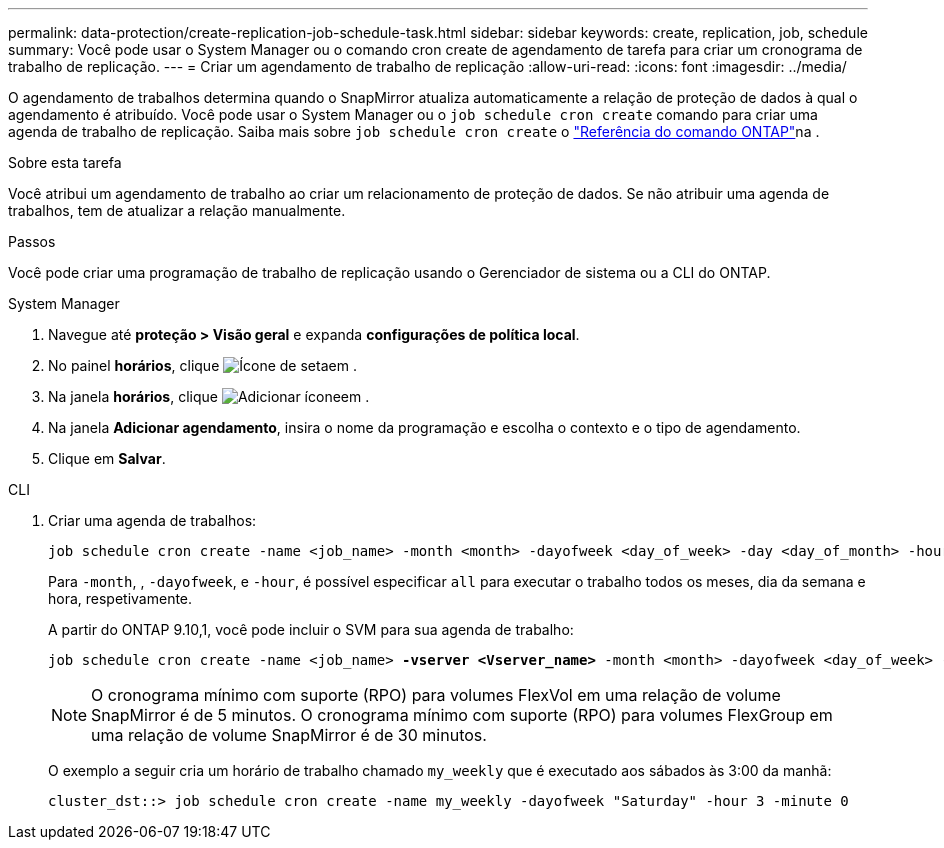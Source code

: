 ---
permalink: data-protection/create-replication-job-schedule-task.html 
sidebar: sidebar 
keywords: create, replication, job, schedule 
summary: Você pode usar o System Manager ou o comando cron create de agendamento de tarefa para criar um cronograma de trabalho de replicação. 
---
= Criar um agendamento de trabalho de replicação
:allow-uri-read: 
:icons: font
:imagesdir: ../media/


[role="lead"]
O agendamento de trabalhos determina quando o SnapMirror atualiza automaticamente a relação de proteção de dados à qual o agendamento é atribuído. Você pode usar o System Manager ou o `job schedule cron create` comando para criar uma agenda de trabalho de replicação. Saiba mais sobre `job schedule cron create` o link:https://docs.netapp.com/us-en/ontap-cli/job-schedule-cron-create.html["Referência do comando ONTAP"^]na .

.Sobre esta tarefa
Você atribui um agendamento de trabalho ao criar um relacionamento de proteção de dados. Se não atribuir uma agenda de trabalhos, tem de atualizar a relação manualmente.

.Passos
Você pode criar uma programação de trabalho de replicação usando o Gerenciador de sistema ou a CLI do ONTAP.

[role="tabbed-block"]
====
.System Manager
--
. Navegue até *proteção > Visão geral* e expanda *configurações de política local*.
. No painel *horários*, clique image:icon_arrow.gif["Ícone de seta"]em .
. Na janela *horários*, clique image:icon_add.gif["Adicionar ícone"]em .
. Na janela *Adicionar agendamento*, insira o nome da programação e escolha o contexto e o tipo de agendamento.
. Clique em *Salvar*.


--
.CLI
--
. Criar uma agenda de trabalhos:
+
[source, cli]
----
job schedule cron create -name <job_name> -month <month> -dayofweek <day_of_week> -day <day_of_month> -hour <hour> -minute <minute>
----
+
Para `-month`, , `-dayofweek`, e `-hour`, é possível especificar `all` para executar o trabalho todos os meses, dia da semana e hora, respetivamente.

+
A partir do ONTAP 9.10,1, você pode incluir o SVM para sua agenda de trabalho:

+
[listing, subs="+quotes"]
----
job schedule cron create -name <job_name> *-vserver <Vserver_name>* -month <month> -dayofweek <day_of_week> -day <day_of_month> -hour <hour> -minute <minute>
----
+

NOTE: O cronograma mínimo com suporte (RPO) para volumes FlexVol em uma relação de volume SnapMirror é de 5 minutos. O cronograma mínimo com suporte (RPO) para volumes FlexGroup em uma relação de volume SnapMirror é de 30 minutos.

+
O exemplo a seguir cria um horário de trabalho chamado `my_weekly` que é executado aos sábados às 3:00 da manhã:

+
[listing]
----
cluster_dst::> job schedule cron create -name my_weekly -dayofweek "Saturday" -hour 3 -minute 0
----


--
====